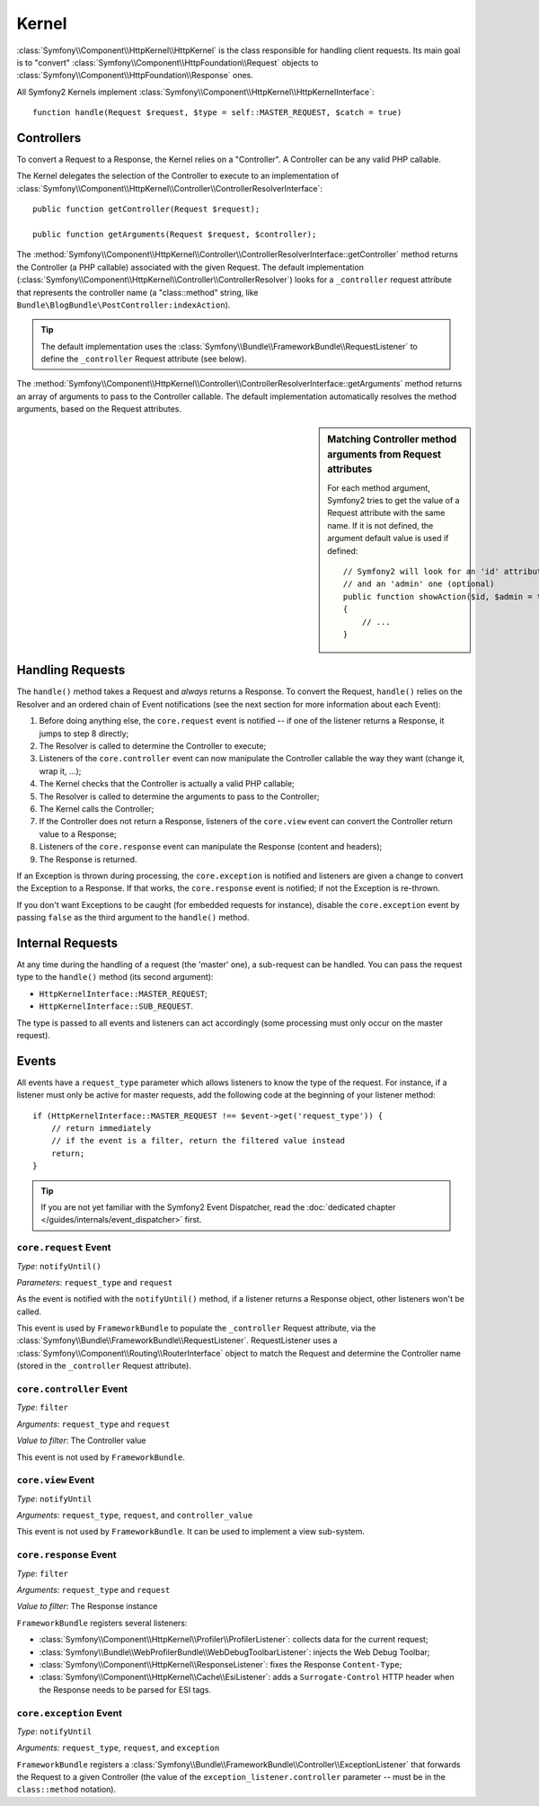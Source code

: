 .. index::
   single: Internals; Kernel

Kernel
======

:class:`Symfony\\Component\\HttpKernel\\HttpKernel` is the class responsible
for handling client requests. Its main goal is to "convert"
:class:`Symfony\\Component\\HttpFoundation\\Request` objects to
:class:`Symfony\\Component\\HttpFoundation\\Response` ones.

All Symfony2 Kernels implement
:class:`Symfony\\Component\\HttpKernel\\HttpKernelInterface`::

    function handle(Request $request, $type = self::MASTER_REQUEST, $catch = true)

.. index::
   single: Internals; Controller Resolver

Controllers
-----------

To convert a Request to a Response, the Kernel relies on a "Controller". A
Controller can be any valid PHP callable.

The Kernel delegates the selection of the Controller to execute to an
implementation of
:class:`Symfony\\Component\\HttpKernel\\Controller\\ControllerResolverInterface`::

    public function getController(Request $request);

    public function getArguments(Request $request, $controller);

The
:method:`Symfony\\Component\\HttpKernel\\Controller\\ControllerResolverInterface::getController`
method returns the Controller (a PHP callable) associated with the given
Request. The default implementation
(:class:`Symfony\\Component\\HttpKernel\\Controller\\ControllerResolver`)
looks for a ``_controller`` request attribute that represents the controller
name (a "class::method" string, like
``Bundle\BlogBundle\PostController:indexAction``).

.. tip::

    The default implementation uses the
    :class:`Symfony\\Bundle\\FrameworkBundle\\RequestListener` to define the
    ``_controller`` Request attribute (see below).

The
:method:`Symfony\\Component\\HttpKernel\\Controller\\ControllerResolverInterface::getArguments`
method returns an array of arguments to pass to the Controller callable. The
default implementation automatically resolves the method arguments, based on
the Request attributes.

.. sidebar:: Matching Controller method arguments from Request attributes

    For each method argument, Symfony2 tries to get the value of a Request
    attribute with the same name. If it is not defined, the argument default
    value is used if defined::

        // Symfony2 will look for an 'id' attribute (mandatory)
        // and an 'admin' one (optional)
        public function showAction($id, $admin = true)
        {
            // ...
        }

.. index::
  single: Internals; Request Handling

Handling Requests
-----------------

The ``handle()`` method takes a Request and *always* returns a Response. To
convert the Request, ``handle()`` relies on the Resolver and an ordered chain
of Event notifications (see the next section for more information about each
Event):

1. Before doing anything else, the ``core.request`` event is notified -- if
   one of the listener returns a Response, it jumps to step 8 directly;

2. The Resolver is called to determine the Controller to execute;

3. Listeners of the ``core.controller`` event can now manipulate the
   Controller callable the way they want (change it, wrap it, ...);

4. The Kernel checks that the Controller is actually a valid PHP callable;

5. The Resolver is called to determine the arguments to pass to the Controller;

6. The Kernel calls the Controller;

7. If the Controller does not return a Response, listeners of the
   ``core.view`` event can convert the Controller return value to a Response;

8. Listeners of the ``core.response`` event can manipulate the Response
   (content and headers);

9. The Response is returned.

If an Exception is thrown during processing, the ``core.exception`` is
notified and listeners are given a change to convert the Exception to a
Response. If that works, the ``core.response`` event is notified; if not the
Exception is re-thrown.

If you don't want Exceptions to be caught (for embedded requests for instance),
disable the ``core.exception`` event by passing ``false`` as the third argument
to the ``handle()`` method.

.. index::
  single: Internals; Internal Requests

Internal Requests
-----------------

At any time during the handling of a request (the 'master' one), a sub-request
can be handled. You can pass the request type to the ``handle()`` method (its
second argument):

* ``HttpKernelInterface::MASTER_REQUEST``;
* ``HttpKernelInterface::SUB_REQUEST``.

The type is passed to all events and listeners can act accordingly (some
processing must only occur on the master request).

.. index::
   pair: Kernel; Event

Events
------

All events have a ``request_type`` parameter which allows listeners to know
the type of the request. For instance, if a listener must only be active for
master requests, add the following code at the beginning of your listener
method::

    if (HttpKernelInterface::MASTER_REQUEST !== $event->get('request_type')) {
        // return immediately
        // if the event is a filter, return the filtered value instead
        return;
    }

.. tip::

    If you are not yet familiar with the Symfony2 Event Dispatcher, read the
    :doc:`dedicated chapter </guides/internals/event_dispatcher>` first.

.. index::
   single: Event; core.request

``core.request`` Event
~~~~~~~~~~~~~~~~~~~~~~

*Type*: ``notifyUntil()``

*Parameters*: ``request_type`` and ``request``

As the event is notified with the ``notifyUntil()`` method, if a listener
returns a Response object, other listeners won't be called.

This event is used by ``FrameworkBundle`` to populate the ``_controller``
Request attribute, via the
:class:`Symfony\\Bundle\\FrameworkBundle\\RequestListener`. RequestListener
uses a :class:`Symfony\\Component\\Routing\\RouterInterface` object to match
the Request and determine the Controller name (stored in the ``_controller``
Request attribute).

.. index::
   single: Event; core.controller

``core.controller`` Event
~~~~~~~~~~~~~~~~~~~~~~~~~

*Type*: ``filter``

*Arguments*: ``request_type`` and ``request``

*Value to filter*: The Controller value

This event is not used by ``FrameworkBundle``.

.. index::
   single: Event; core.view

``core.view`` Event
~~~~~~~~~~~~~~~~~~~

*Type*: ``notifyUntil``

*Arguments*: ``request_type``, ``request``, and ``controller_value``

This event is not used by ``FrameworkBundle``. It can be used to implement a
view sub-system.

.. index::
   single: Event; core.response

``core.response`` Event
~~~~~~~~~~~~~~~~~~~~~~~

*Type*: ``filter``

*Arguments*: ``request_type`` and ``request``

*Value to filter*: The Response instance

``FrameworkBundle`` registers several listeners:

* :class:`Symfony\\Component\\HttpKernel\\Profiler\\ProfilerListener`:
  collects data for the current request;

* :class:`Symfony\\Bundle\\WebProfilerBundle\\WebDebugToolbarListener`:
  injects the Web Debug Toolbar;

* :class:`Symfony\\Component\\HttpKernel\\ResponseListener`: fixes the
  Response ``Content-Type``;

* :class:`Symfony\\Component\\HttpKernel\\Cache\\EsiListener`: adds a
  ``Surrogate-Control`` HTTP header when the Response needs to be parsed for
  ESI tags.

.. index::
   single: Event; core.exception

``core.exception`` Event
~~~~~~~~~~~~~~~~~~~~~~~~

*Type*: ``notifyUntil``

*Arguments*: ``request_type``, ``request``, and ``exception``

``FrameworkBundle`` registers a
:class:`Symfony\\Bundle\\FrameworkBundle\\Controller\\ExceptionListener` that
forwards the Request to a given Controller (the value of the
``exception_listener.controller`` parameter -- must be in the
``class::method`` notation).
